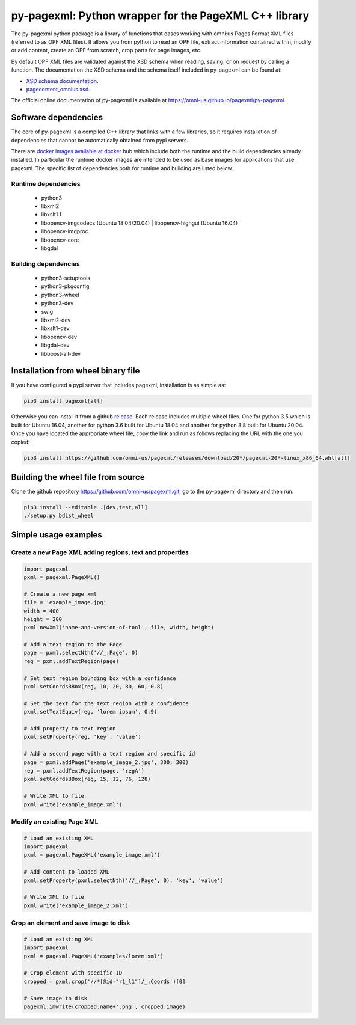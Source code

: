 py-pagexml: Python wrapper for the PageXML C++ library
======================================================

The py-pagexml python package is a library of functions that eases working with
omni:us Pages Format XML files (referred to as OPF XML files). It allows you
from python to read an OPF file, extract information contained within, modify or
add content, create an OPF from scratch, crop parts for page images, etc.

By default OPF XML files are validated against the XSD schema when reading,
saving, or on request by calling a function. The documentation the XSD schema
and the schema itself included in py-pagexml can be found at:

- `XSD schema documentation <https://omni-us.github.io/pageformat/pagecontent_omnius.html>`_.
- `pagecontent_omnius.xsd <https://omni-us.github.io/pageformat/pagecontent_omnius.xsd>`_.

The official online documentation of py-pagexml is available at `<https://omni-us.github.io/pagexml/py-pagexml>`_.


Software dependencies
---------------------

The core of py-pagexml is a compiled C++ library that links with a few
libraries, so it requires installation of dependencies that cannot be
automatically obtained from pypi servers.

There are `docker images available at docker
<https://hub.docker.com/r/mauvilsa/pagexml/tags>`_ hub which include both the
runtime and the build dependencies already installed. In particular the runtime
docker images are intended to be used as base images for applications that use
pagexml. The specific list of dependencies both for runtime and building are
listed below.

Runtime dependencies
~~~~~~~~~~~~~~~~~~~~

 - python3
 - libxml2
 - libxslt1.1
 - libopencv-imgcodecs (Ubuntu 18.04/20.04) | libopencv-highgui (Ubuntu 16.04)
 - libopencv-imgproc
 - libopencv-core
 - libgdal

Building dependencies
~~~~~~~~~~~~~~~~~~~~~

 - python3-setuptools
 - python3-pkgconfig
 - python3-wheel
 - python3-dev
 - swig
 - libxml2-dev
 - libxslt1-dev
 - libopencv-dev
 - libgdal-dev
 - libboost-all-dev


Installation from wheel binary file
-----------------------------------

If you have configured a pypi server that includes pagexml, installation is as
simple as:

.. code-block:: bash

    pip3 install pagexml[all]

Otherwise you can install it from a github `release
<https://github.com/omni-us/pagexml/releases>`_. Each release includes multiple
wheel files. One for python 3.5 which is built for Ubuntu 16.04, another for
python 3.6 built for Ubuntu 18.04 and another for python 3.8 built for Ubuntu
20.04. Once you have located the appropriate wheel file, copy the link and run
as follows replacing the URL with the one you copied:

.. code-block:: bash

    pip3 install https://github.com/omni-us/pagexml/releases/download/20*/pagexml-20*-linux_x86_64.whl[all]


Building the wheel file from source
-----------------------------------


Clone the github repository `<https://github.com/omni-us/pagexml.git>`_, go to
the py-pagexml directory and then run:

.. code-block:: bash

    pip3 install --editable .[dev,test,all]
    ./setup.py bdist_wheel


Simple usage examples
---------------------

Create a new Page XML adding regions, text and properties
~~~~~~~~~~~~~~~~~~~~~~~~~~~~~~~~~~~~~~~~~~~~~~~~~~~~~~~~~

.. code-block:: python

    import pagexml
    pxml = pagexml.PageXML()

    # Create a new page xml
    file = 'example_image.jpg'
    width = 400
    height = 200
    pxml.newXml('name-and-version-of-tool', file, width, height)

    # Add a text region to the Page
    page = pxml.selectNth('//_:Page', 0)
    reg = pxml.addTextRegion(page)

    # Set text region bounding box with a confidence
    pxml.setCoordsBBox(reg, 10, 20, 80, 60, 0.8)

    # Set the text for the text region with a confidence
    pxml.setTextEquiv(reg, 'lorem ipsum', 0.9)

    # Add property to text region
    pxml.setProperty(reg, 'key', 'value')

    # Add a second page with a text region and specific id
    page = pxml.addPage('example_image_2.jpg', 300, 300)
    reg = pxml.addTextRegion(page, 'regA')
    pxml.setCoordsBBox(reg, 15, 12, 76, 128)

    # Write XML to file
    pxml.write('example_image.xml')


Modify an existing Page XML
~~~~~~~~~~~~~~~~~~~~~~~~~~~

.. code-block:: python

    # Load an existing XML
    import pagexml
    pxml = pagexml.PageXML('example_image.xml')

    # Add content to loaded XML
    pxml.setProperty(pxml.selectNth('//_:Page', 0), 'key', 'value')

    # Write XML to file
    pxml.write('example_image_2.xml')


Crop an element and save image to disk
~~~~~~~~~~~~~~~~~~~~~~~~~~~~~~~~~~~~~~

.. code-block:: python

    # Load an existing XML
    import pagexml
    pxml = pagexml.PageXML('examples/lorem.xml')

    # Crop element with specific ID
    cropped = pxml.crop('//*[@id="r1_l1"]/_:Coords')[0]

    # Save image to disk
    pagexml.imwrite(cropped.name+'.png', cropped.image)
